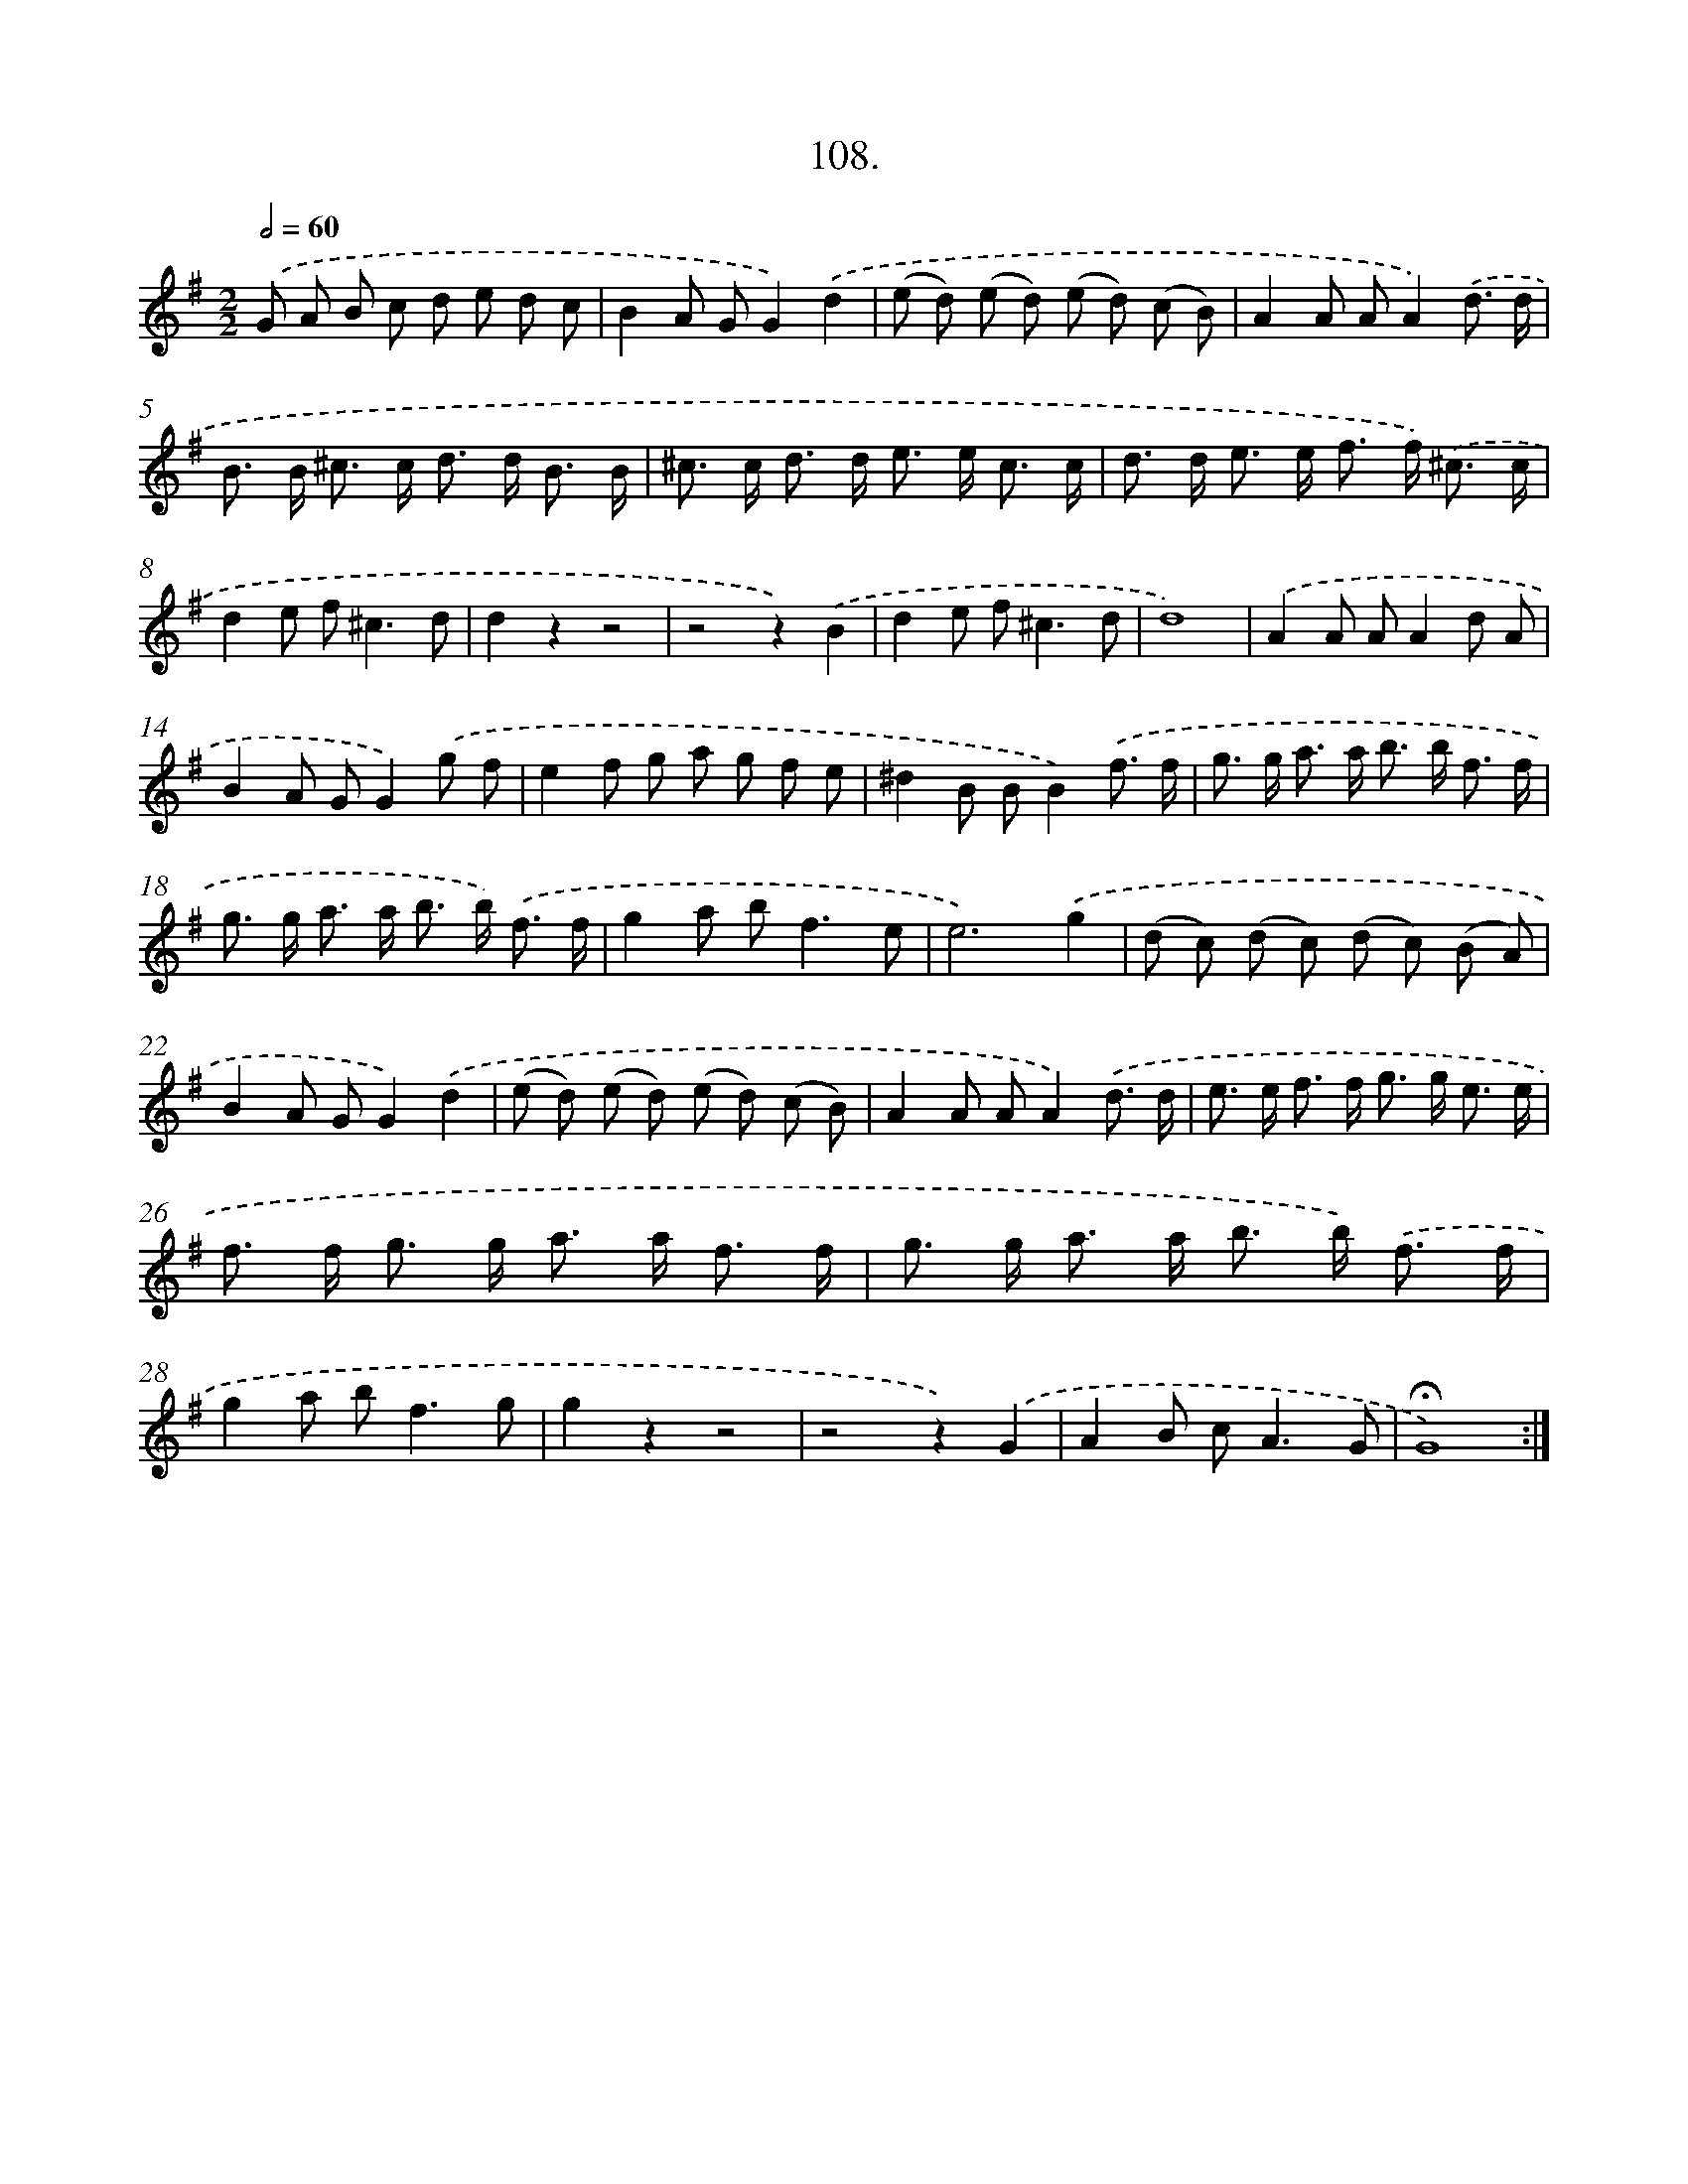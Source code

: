 X: 14094
T: 108.
%%abc-version 2.0
%%abcx-abcm2ps-target-version 5.9.1 (29 Sep 2008)
%%abc-creator hum2abc beta
%%abcx-conversion-date 2018/11/01 14:37:41
%%humdrum-veritas 677585791
%%humdrum-veritas-data 1106193018
%%continueall 1
%%barnumbers 0
L: 1/8
M: 2/2
Q: 1/2=60
K: G clef=treble
.('G A B c d e d c |
B2A GG2).('d2 |
(e d) (e d) (e d) (c B) |
A2A AA2).('d3/ d/ |
B> B ^c> c d> d B3/ B/ |
^c> c d> d e> e c3/ c/ |
d> d e> e f> f) .('^c3/ c/ |
d2e f2<^c2d |
d2z2z4 |
z4z2).('B2 |
d2e f2<^c2d |
d8) |
.('A2A AA2d A |
B2A GG2).('g f |
e2f g a g f e |
^d2B BB2).('f3/ f/ |
g> g a> a b> b f3/ f/ |
g> g a> a b> b) .('f3/ f/ |
g2a b2<f2e |
e6).('g2 |
(d c) (d c) (d c) (B A) |
B2A GG2).('d2 |
(e d) (e d) (e d) (c B) |
A2A AA2).('d3/ d/ |
e> e f> f g> g e3/ e/ |
f> f g> g a> a f3/ f/ |
g> g a> a b> b) .('f3/ f/ |
g2a b2<f2g |
g2z2z4 |
z4z2).('G2 |
A2B c2<A2G |
!fermata!G8) :|]
